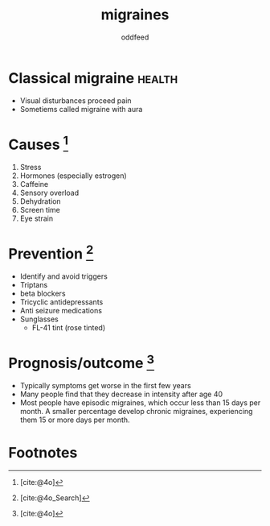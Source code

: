:PROPERTIES:
:ID:       8046fc8d-b0b5-4d0b-a1e7-af01516b940d
:END:
#+title: migraines
#+AUTHOR: oddfeed
#+BIBLIOGRAPHY: ~/Documents/dotorg/citations.bib
#+BIBLIOGRAPHY: ~/Documents/dotorg/health.bib

* Classical migraine :health:
- Visual disturbances proceed pain
- Sometiems called migraine with aura

* Causes [fn:1]
1. Stress
2. Hormones (especially estrogen)
3. Caffeine
4. Sensory overload
5. Dehydration
6. Screen time
7. Eye strain

* Prevention [fn:2]
- Identify and avoid triggers
- Triptans
- beta blockers
- Tricyclic antidepressants
- Anti seizure medications
- Sunglasses
  - FL-41 tint (rose tinted)


* Prognosis/outcome [fn:3]
- Typically symptoms get worse in the first few years
- Many people find that they decrease in intensity after age 40
- Most people have episodic migraines, which occur less than 15 days per month. A smaller percentage develop chronic migraines, experiencing them 15 or more days per month.

* Footnotes
[fn:3] [cite:@4o]
[fn:2] [cite:@4o_Search]
[fn:1] [cite:@4o]
